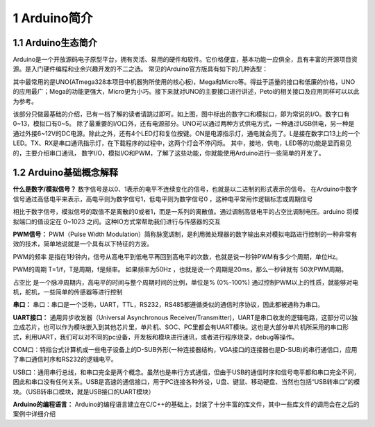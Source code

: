 ===========
1 Arduino简介
===========
1.1 Arduino生态简介
==================
Arduino是一个开放源码电子原型平台，拥有灵活、易用的硬件和软件。它价格便宜，基本功能一应俱全，且有丰富的开源项目资源。是入门硬件编程和业余兴趣开发的不二之选。
常见的Arduino官方版具有如下的几种选型：

.. image:: media/fig1.png
   :align: center
   :alt: Arduino的选型

其中最常用的是UNO(ATmega328本项目中机器狗所使用的核心板)，Mega和Micro等。得益于适量的接口和低廉的价格，UNO的应用最广；Mega的功能更强大，Micro更为小巧。接下来就对UNO的主要接口进行讲述，Petoi的相关接口及应用同样可以以此为参考。

.. image:: media/fig2.png
   :align: center
   :alt: Arduino UNO示意图

该部分只做最基础的介绍，已有一档了解的读者请跳过即可。如上图，图中标出的数字口和模拟口，即为常说的I/O。数字口有0~13，模拟口有0~5。
除了最重要的I/O口外，还有电源部分。UNO可以通过两种方式供电方式，一种通过USB供电，另一种是通过外接6~12V的DC电源。除此之外，还有4个LED灯和复位按键。ON是电源指示灯，通电就会亮了。L是接在数字口13上的一个LED。TX、RX是串口通讯指示灯，在下载程序的过程中，这两个灯会不停闪烁。
其中，接地，供电，LED等的功能是显而易见的，主要介绍串口通讯， 数字I/O，模拟I/O和PWM，了解了这些功能，你就能使用Arduino进行一些简单的开发了。

1.2 Arduino基础概念解释
========================

**什么是数字/模拟信号？**
数字信号是以0、1表示的电平不连续变化的信号，也就是以二进制的形式表示的信号。 在Arduino中数字信号通过高低电平来表示，高电平则为数字信号1，低电平则为数字信号0 ，这种电平常用作逻辑标志或周期信号

相比于数字信号，模拟信号的取值不是离散的0或者1，而是一系列的离散值。通过调制高低电平的占空比调制电压。arduino 将模拟端口的值设定在 0~1023 之间。这种IO方式常帮助我们进行与传感器的交互

**PWM信号：**
PWM（Pulse Width Modulation）简称脉宽调制，是利用微处理器的数字输出来对模拟电路进行控制的一种非常有效的技术，简单地说就是一个具有以下特征的方波。

PWM的频率
是指在1秒钟内，信号从高电平到低电平再回到高电平的次数，也就是说一秒钟PWM有多少个周期，单位Hz。

PWM的周期
T=1/f，T是周期，f是频率。
如果频率为50Hz ，也就是说一个周期是20ms，那么一秒钟就有 50次PWM周期。

占空比
是一个脉冲周期内，高电平的时间与整个周期时间的比例，单位是% (0%-100%)
通过控制PWM以上的性质，就能够对电机，舵机，一些简单的传感器等进行控制

.. image:: media/fig3.png
   :align: center
   :alt: PWM示意图

**串口：**
串口：串口是一个泛称，UART，TTL，RS232，RS485都遵循类似的通信时序协议，因此都被通称为串口。

**UART接口：** 通用异步收发器（Universal Asynchronous Receiver/Transmitter)，UART是串口收发的逻辑电路，这部分可以独立成芯片，也可以作为模块嵌入到其他芯片里，单片机、SOC、PC里都会有UART模块。这也是大部分单片机所采用的串口形式，利用UART，我们可以对不同的pc设备，开发板和模块进行通讯，或者进行程序烧录，debug等操作。

COM口：特指台式计算机或一些电子设备上的D-SUB外形(一种连接器结构，VGA接口的连接器也是D-SUB)的串行通信口，应用了串口通信时序和RS232的逻辑电平。

USB口：通用串行总线，和串口完全是两个概念。虽然也是串行方式通信，但由于USB的通信时序和信号电平都和串口完全不同，因此和串口没有任何关系。USB是高速的通信接口，用于PC连接各种外设，U盘、键鼠、移动硬盘、当然也包括“USB转串口”的模块。（USB转串口模块，就是USB接口的UART模块）

**Arduino的编程语言：**
Arduino的编程语言建立在C/C++的基础上，封装了十分丰富的库文件，其中一些库文件的调用会在之后的案例中详细介绍